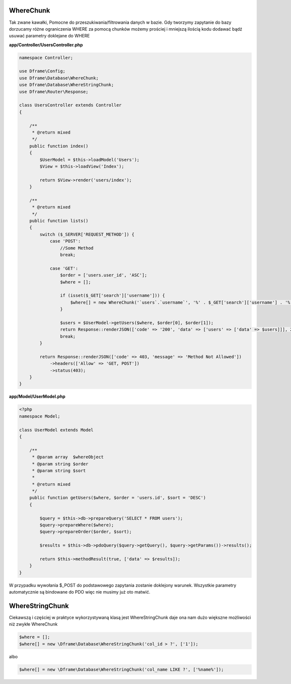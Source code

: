 WhereChunk
^^^^^^^^^^

Tak zwane kawałki, Pomocne do przeszukiwania/filtrowania danych w bazie. Gdy tworzymy zapytanie do bazy dorzucamy różne ograniczenia WHERE za pomocą chunków możemy prościej i mniejszą ilością kodu dodawać bądź usuwać parametry doklejane do WHERE

**app/Controller/UsersController.php**

.. code-block:: php

 namespace Controller;
 
 use Dframe\Config;
 use Dframe\Database\WhereChunk;
 use Dframe\Database\WhereStringChunk;
 use Dframe\Router\Response;
 
 class UsersController extends Controller
 {
 
     /**
      * @return mixed
      */
     public function index()
     {
         $UserModel = $this->loadModel('Users');
         $View = $this->loadView('Index');
         
         return $View->render('users/index');
     }
 
     /**
      * @return mixed
      */
     public function lists()
     {
         switch ($_SERVER['REQUEST_METHOD']) {
             case 'POST':
                 //Some Method
                 break;
 
             case 'GET':
                 $order = ['users.user_id', 'ASC'];
                 $where = [];
 
                 if (isset($_GET['search']['username'])) {
                     $where[] = new WhereChunk('`users`.`username`', '%' . $_GET['search']['username'] . '%', 'LIKE');
                 }
 
                 $users = $UserModel->getUsers($where, $order[0], $order[1]);
                 return Response::renderJSON(['code' => '200', 'data' => ['users' => ['data' => $users]]], 200);
                 break;
         }
 
         return Response::renderJSON(['code' => 403, 'message' => 'Method Not Allowed'])
             ->headers(['Allow' => 'GET, POST'])
             ->status(403);
     }
 }
 
**app/Model/UserModel.php**

.. code-block:: php

 <?php
 namespace Model;

 class UserModel extends Model
 {

     /**
      * @param array  $whereObject
      * @param string $order
      * @param string $sort
      *
      * @return mixed
      */
     public function getUsers($where, $order = 'users.id', $sort = 'DESC')
     {

         $query = $this->db->prepareQuery('SELECT * FROM users');
         $query->prepareWhere($where);
         $query->prepareOrder($order, $sort);

         $results = $this->db->pdoQuery($query->getQuery(), $query->getParams())->results();

         return $this->methodResult(true, ['data' => $results]);
     }
 }

W przypadku wywołania $_POST do podstawowego zapytania zostanie doklejony warunek. Wszystkie parametry automatycznie są bindowane do PDO więc nie musimy już oto matwić.

WhereStringChunk
^^^^^^^^^^^^^^^^

Ciekawszą i częściej w praktyce wykorzystywaną klasą jest WhereStringChunk daje ona nam dużo większne możliwości niż zwykłe WhereChunk

.. code-block:: php
 
 $where = [];
 $where[] = new \Dframe\Database\WhereStringChunk('col_id > ?', ['1']);

albo

.. code-block:: php

 $where[] = new \Dframe\Database\WhereStringChunk('col_name LIKE ?', ['%name%']);
